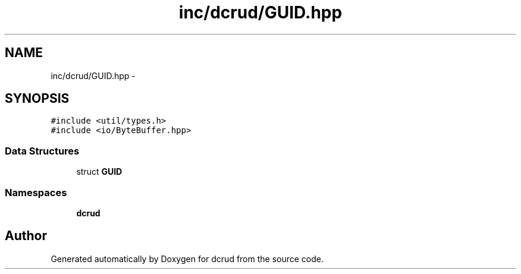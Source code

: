 .TH "inc/dcrud/GUID.hpp" 3 "Mon Dec 14 2015" "Version 0.0.0" "dcrud" \" -*- nroff -*-
.ad l
.nh
.SH NAME
inc/dcrud/GUID.hpp \- 
.SH SYNOPSIS
.br
.PP
\fC#include <util/types\&.h>\fP
.br
\fC#include <io/ByteBuffer\&.hpp>\fP
.br

.SS "Data Structures"

.in +1c
.ti -1c
.RI "struct \fBGUID\fP"
.br
.in -1c
.SS "Namespaces"

.in +1c
.ti -1c
.RI " \fBdcrud\fP"
.br
.in -1c
.SH "Author"
.PP 
Generated automatically by Doxygen for dcrud from the source code\&.
